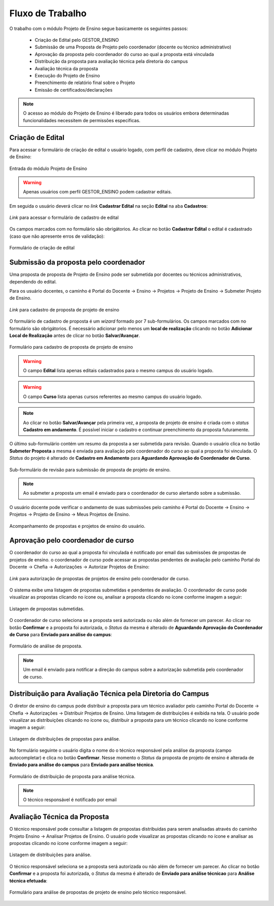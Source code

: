 Fluxo de Trabalho
=================

O trabalho com o módulo Projeto de Ensino segue basicamente os seguintes passos:

    - Criação de Edital pelo GESTOR_ENSINO
    - Submissão de uma Proposta de Projeto pelo coordenador (docente ou técnico administrativo)
    - Aprovação da proposta pelo coordenador do curso ao qual a proposta está vinculada
    - Distribuição da proposta para avaliação técnica pela diretoria do campus
    - Avaliação técnica da proposta
    - Execução do Projeto de Ensino
    - Preenchimento de relatório final sobre o Projeto
    - Emissão de certificados/declarações

.. note::
    O acesso ao módulo do Projeto de Ensino é liberado para todos os usuários embora determinadas
    funcionalidades necessitem de permissões especificas.


Criação de Edital
-----------------

Para acessar o formulário de criação de edital o usuário logado, com perfil de cadastro, deve clicar no módulo
Projeto de Ensino:

.. figure:: _static/img/usuario/projeto-ensino-modulo.png
    :align: center
    :class: imagem
    
    Entrada do módulo Projeto de Ensino


.. warning:: Apenas usuários com perfil GESTOR_ENSINO podem cadastrar editais.


Em seguida o usuário deverá clicar no *link* **Cadastrar Edital** na seção **Edital** na aba **Cadastros**:

.. figure:: _static/img/usuario/link-cadastrar-edital.png
    :align: center
    :class: imagem

    *Link* para acessar o formulário de cadastro de edital


Os campos marcados com |required| no formulário são obrigátorios. Ao clicar no botão **Cadastrar Edital** o
edital é cadastrado (caso que não apresente erros de validação):

.. figure:: _static/img/usuario/form-cadastrar-edital.png
    :align: center
    :class: imagem

    Formulário de criação de edital


Submissão da proposta pelo coordenador
--------------------------------------

Uma proposta de proposta de Projeto de Ensino pode ser submetida por docentes ou técnicos administrativos,
dependendo do edital.

Para os usuário docentes, o caminho é Portal do Docente → Ensino → Projetos → Projeto de Ensino → Submeter
Projeto de Ensino.


.. figure:: _static/img/usuario/link-proposta-docente.png
    :align: center
    :class: imagem

    *Link* para cadastro de proposta de projeto de ensino


O formulário de cadastro de proposta é um *wizard* formado por 7 sub-formulários. Os campos marcados com
|required| no formulário são obrigátorios. É necessário adicionar pelo menos um **local de realização** clicando
no botão **Adicionar Local de Realização** antes de clicar no botão **Salvar/Avançar**.


.. figure:: _static/img/usuario/form-proposta.png
    :align: center
    :class: imagem

    Formulário para cadastro de proposta de projeto de ensino


.. warning::
    O campo **Edital** lista apenas editais cadastrados para o mesmo campus do usuário logado.


.. warning::
    O campo **Curso** lista apenas cursos referentes ao mesmo campus do usuário logado.


.. note::
    Ao clicar no botão **Salvar/Avançar** pela primeira vez, a proposta de projeto de ensino é criada com o
    *status* **Cadastro em andamento**. É possível iniciar o cadastro e continuar preenchimento da proposta
    futuramente.


O último sub-formulário contém um resumo da proposta a ser submetida para revisão. Quando o usuário
clica no botão **Submeter Proposta** a mesma é enviada para avaliação pelo coordenador do curso ao qual a
proposta foi vinculada. O *Status* do projeto é alterado de **Cadastro em Andamento** para **Aguardando
Aprovação do Coordenador de Curso**.


.. figure:: _static/img/usuario/submeter-proposta.png
    :align: center
    :class: imagem

    Sub-formulário de revisão para submissão de proposta de projeto de ensino.


.. note:: Ao submeter a proposta um email é enviado para o coordenador de curso alertando sobre a submissão.


O usuário docente pode verificar o andamento de suas submissões pelo caminho é Portal do Docente → Ensino →
Projetos → Projeto de Ensino → Meus Projetos de Ensino.


.. figure:: _static/img/usuario/meus-projetos-ensino.png
    :align: center
    :class: imagem

    Acompanhamento de propostas e projetos de ensino do usuário.


Aprovação pelo coordenador de curso
-----------------------------------

O coordenador do curso ao qual a proposta foi vínculada é notificado por email das submissões de propostas de
projetos de ensino. o coordenador de curso pode acessar as propostas pendentes de avaliação pelo caminho Portal
do Docente → Chefia → Autorizações → Autorizar Projetos de Ensino:


.. figure:: _static/img/usuario/link-autorizar-proposta.png
    :align: center
    :class: imagem

    *Link* para autorização de propostas de projetos de ensino pelo coordenador de curso.


O sistema exibe uma listagem de propostas submetidas e pendentes de avaliação. O coordenador de curso pode
visualizar as propostas clicando no ícone |view| ou, analisar a proposta clicando no ícone |seta| conforme
imagem a seguir:


.. figure:: _static/img/usuario/lista-propostas-coordenador.png
    :align: center
    :class: imagem

    Listagem de propostas submetidas.


O coordenador de curso seleciona se a proposta será autorizada ou não além de fornecer um parecer. Ao clicar
no botão **Confirmar** e a proposta foi autorizada, o *Status* da mesma é alterado de **Aguardando Aprovação
do Coordenador de Curso** para **Enviado para análise do campus**:


.. figure:: _static/img/usuario/autorizar-proposta.png
    :align: center
    :class: imagem

    Formulário de análise de proposta.


.. note::
    Um email é enviado para notificar a direção do campus sobre a autorização submetida pelo coordenador de
    curso.


Distribuição para Avaliação Técnica pela Diretoria do Campus
------------------------------------------------------------

O diretor de ensino do campus pode distribuir a proposta para um técnico avaliador pelo caminho Portal do
Docente → Chefia → Autorizações → Distribuir Projetos de Ensino. Uma listagem de distribuições é exibida na
tela. O usuário pode visualizar as distribuições clicando no ícone |view| ou, distribuir a proposta para um
técnico clicando no ícone |seta| conforme imagem a seguir:


.. figure:: _static/img/usuario/link-distribuir-proposta.png
    :align: center
    :class: imagem

    Listagem de distribuições de propostas para análise.


No formulário seguinte o usuário digita o nome do o técnico responsável pela análise da proposta (campo
autocompletar) e clica no botão **Confirmar**. Nesse momento o *Status* da proposta de projeto de ensino é alterada de
**Enviado para análise do campus** para **Enviado para análise técnica**.


.. figure:: _static/img/usuario/distribuir-proposta.png
    :align: center
    :class: imagem

    Formulário de distribuição de proposta para análise técnica.


.. note:: O técnico responsável é notificado por email


Avaliação Técnica da Proposta
-----------------------------

O técnico responsável pode consultar a listagem de propostas distribuidas para serem analisadas através do caminho
Projeto Ensino → Analisar Projetos de Ensino. O usuário pode visualizar as propostas clicando no ícone |view|
e analisar as propostas clicando no ícone |seta| conforme imagem a seguir:


.. figure:: _static/img/usuario/lista-analise.png
    :align: center
    :class: imagem

    Listagem de distribuições para análise.


O técnico responsável seleciona se a proposta será autorizada ou não além de fornecer um parecer. Ao clicar no
botão **Confirmar** e a proposta foi autorizada, o *Status* da mesma é alterado de **Enviado para análise
técnicao** para **Análise técnica efetuada**:


.. figure:: _static/img/usuario/form-analise.png
    :align: center
    :class: imagem

    Formulário para análise de propostas de projeto de ensino pelo técnico responsável.


.. |required| image:: _static/img/required.png
.. |view| image:: _static/img/view.png
.. |seta| image:: _static/img/seta.png

